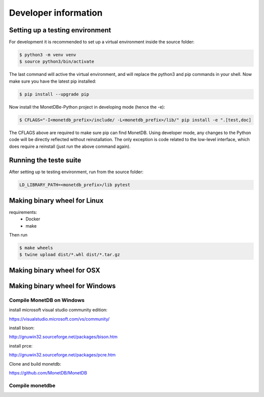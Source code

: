 =====================
Developer information
=====================


Setting up a testing environment
================================

For development it is recommended to set up a virtual environment inside the source folder:

.. code-block::

    $ python3 -m venv venv
    $ source python3/bin/activate

The last command will active the virtual environment, and will replace the python3 and pip commands in your shell. Now
make sure you have the latest pip installed:

.. code-block::

    $ pip install --upgrade pip

Now install the MonetDBe-Python project in developing mode (hence the -e):

.. code-block::

    $ CFLAGS="-I<monetdb_prefix>/include/ -L<monetdb_prefix>/lib/" pip install -e ".[test,doc]

The CFLAGS above are required to make sure pip can find MonetDB. Using developer mode, any changes to the Python code
will be directly reflected without reinstallation. The only exception is code related to the low-level interface, which
does require a reinstall (just run the above command again).


Running the teste suite
=======================

After setting up te testing environment, run from the source folder:

.. code-block::

    LD_LIBRARY_PATH=<monetdb_prefix>/lib pytest


Making binary wheel for Linux
=============================

requirements:
 * Docker
 * make

Then run

.. code-block::

    $ make wheels
    $ twine upload dist/*.whl dist/*.tar.gz



Making binary wheel for OSX
===========================



Making binary wheel for Windows
===============================


Compile MonetDB on Windows
--------------------------

install microsoft visual studio community edition:

https://visualstudio.microsoft.com/vs/community/

install bison:

http://gnuwin32.sourceforge.net/packages/bison.htm

install prce:

http://gnuwin32.sourceforge.net/packages/pcre.htm

Clone and build monetdb:

https://github.com/MonetDB/MonetDB


Compile monetdbe
----------------

